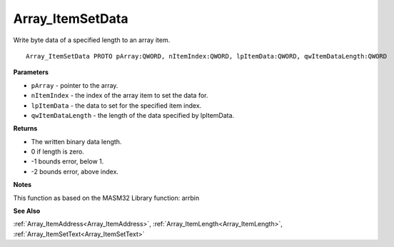 .. _Array_ItemSetData:

=================
Array_ItemSetData
=================

Write byte data of a specified length to an array item.

::

   Array_ItemSetData PROTO pArray:QWORD, nItemIndex:QWORD, lpItemData:QWORD, qwItemDataLength:QWORD


**Parameters**

* ``pArray`` - pointer to the array.

* ``nItemIndex`` - the index of the array item to set the data for.

* ``lpItemData`` - the data to set for the specified item index.

* ``qwItemDataLength`` - the length of the data specified by lpItemData. 


**Returns**

*  The written binary data length.
*  0 if length is zero.
* -1 bounds error, below 1.
* -2 bounds error, above index.


**Notes**

This function as based on the MASM32 Library function: arrbin

**See Also**

:ref:`Array_ItemAddress<Array_ItemAddress>`, :ref:`Array_ItemLength<Array_ItemLength>`, :ref:`Array_ItemSetText<Array_ItemSetText>`
